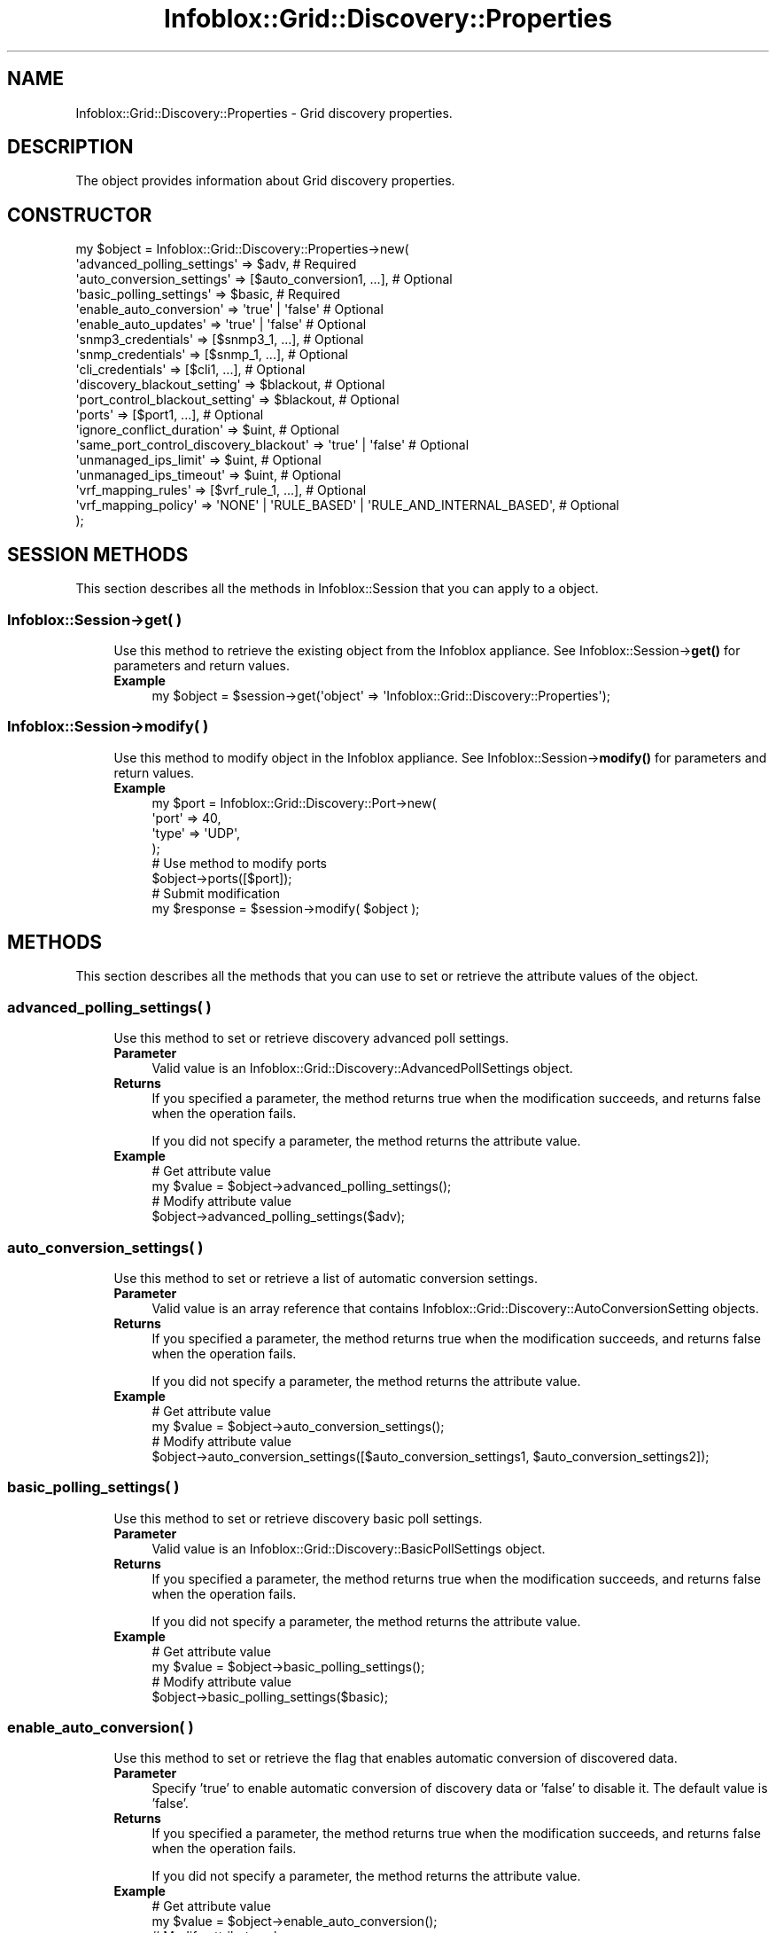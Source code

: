 .\" Automatically generated by Pod::Man 4.14 (Pod::Simple 3.40)
.\"
.\" Standard preamble:
.\" ========================================================================
.de Sp \" Vertical space (when we can't use .PP)
.if t .sp .5v
.if n .sp
..
.de Vb \" Begin verbatim text
.ft CW
.nf
.ne \\$1
..
.de Ve \" End verbatim text
.ft R
.fi
..
.\" Set up some character translations and predefined strings.  \*(-- will
.\" give an unbreakable dash, \*(PI will give pi, \*(L" will give a left
.\" double quote, and \*(R" will give a right double quote.  \*(C+ will
.\" give a nicer C++.  Capital omega is used to do unbreakable dashes and
.\" therefore won't be available.  \*(C` and \*(C' expand to `' in nroff,
.\" nothing in troff, for use with C<>.
.tr \(*W-
.ds C+ C\v'-.1v'\h'-1p'\s-2+\h'-1p'+\s0\v'.1v'\h'-1p'
.ie n \{\
.    ds -- \(*W-
.    ds PI pi
.    if (\n(.H=4u)&(1m=24u) .ds -- \(*W\h'-12u'\(*W\h'-12u'-\" diablo 10 pitch
.    if (\n(.H=4u)&(1m=20u) .ds -- \(*W\h'-12u'\(*W\h'-8u'-\"  diablo 12 pitch
.    ds L" ""
.    ds R" ""
.    ds C` ""
.    ds C' ""
'br\}
.el\{\
.    ds -- \|\(em\|
.    ds PI \(*p
.    ds L" ``
.    ds R" ''
.    ds C`
.    ds C'
'br\}
.\"
.\" Escape single quotes in literal strings from groff's Unicode transform.
.ie \n(.g .ds Aq \(aq
.el       .ds Aq '
.\"
.\" If the F register is >0, we'll generate index entries on stderr for
.\" titles (.TH), headers (.SH), subsections (.SS), items (.Ip), and index
.\" entries marked with X<> in POD.  Of course, you'll have to process the
.\" output yourself in some meaningful fashion.
.\"
.\" Avoid warning from groff about undefined register 'F'.
.de IX
..
.nr rF 0
.if \n(.g .if rF .nr rF 1
.if (\n(rF:(\n(.g==0)) \{\
.    if \nF \{\
.        de IX
.        tm Index:\\$1\t\\n%\t"\\$2"
..
.        if !\nF==2 \{\
.            nr % 0
.            nr F 2
.        \}
.    \}
.\}
.rr rF
.\" ========================================================================
.\"
.IX Title "Infoblox::Grid::Discovery::Properties 3"
.TH Infoblox::Grid::Discovery::Properties 3 "2018-06-05" "perl v5.32.0" "User Contributed Perl Documentation"
.\" For nroff, turn off justification.  Always turn off hyphenation; it makes
.\" way too many mistakes in technical documents.
.if n .ad l
.nh
.SH "NAME"
Infoblox::Grid::Discovery::Properties \- Grid discovery properties.
.SH "DESCRIPTION"
.IX Header "DESCRIPTION"
The object provides information about Grid discovery properties.
.SH "CONSTRUCTOR"
.IX Header "CONSTRUCTOR"
.Vb 10
\& my $object = Infoblox::Grid::Discovery::Properties\->new(
\&    \*(Aqadvanced_polling_settings\*(Aq     => $adv,                # Required
\&    \*(Aqauto_conversion_settings\*(Aq      => [$auto_conversion1, ...], # Optional
\&    \*(Aqbasic_polling_settings\*(Aq        => $basic,              # Required
\&    \*(Aqenable_auto_conversion\*(Aq        => \*(Aqtrue\*(Aq | \*(Aqfalse\*(Aq     # Optional
\&    \*(Aqenable_auto_updates\*(Aq           => \*(Aqtrue\*(Aq | \*(Aqfalse\*(Aq     # Optional
\&    \*(Aqsnmp3_credentials\*(Aq             => [$snmp3_1, ...],     # Optional
\&    \*(Aqsnmp_credentials\*(Aq              => [$snmp_1, ...],      # Optional
\&    \*(Aqcli_credentials\*(Aq               => [$cli1, ...],        # Optional
\&    \*(Aqdiscovery_blackout_setting\*(Aq    => $blackout,           # Optional
\&    \*(Aqport_control_blackout_setting\*(Aq => $blackout,           # Optional
\&    \*(Aqports\*(Aq                         => [$port1, ...],       # Optional
\&    \*(Aqignore_conflict_duration\*(Aq      => $uint,               # Optional
\&    \*(Aqsame_port_control_discovery_blackout\*(Aq => \*(Aqtrue\*(Aq | \*(Aqfalse\*(Aq # Optional
\&    \*(Aqunmanaged_ips_limit\*(Aq           => $uint,                  # Optional
\&    \*(Aqunmanaged_ips_timeout\*(Aq         => $uint,                  # Optional
\&    \*(Aqvrf_mapping_rules\*(Aq             => [$vrf_rule_1, ...],     # Optional
\&    \*(Aqvrf_mapping_policy\*(Aq            => \*(AqNONE\*(Aq | \*(AqRULE_BASED\*(Aq | \*(AqRULE_AND_INTERNAL_BASED\*(Aq, # Optional
\& );
.Ve
.SH "SESSION METHODS"
.IX Header "SESSION METHODS"
This section describes all the methods in Infoblox::Session that you can apply to a object.
.SS "Infoblox::Session\->get( )"
.IX Subsection "Infoblox::Session->get( )"
.RS 4
Use this method to retrieve the existing object from the Infoblox appliance. See Infoblox::Session\->\fBget()\fR for parameters and return values.
.IP "\fBExample\fR" 4
.IX Item "Example"
.Vb 1
\& my $object = $session\->get(\*(Aqobject\*(Aq => \*(AqInfoblox::Grid::Discovery::Properties\*(Aq);
.Ve
.RE
.RS 4
.RE
.SS "Infoblox::Session\->modify( )"
.IX Subsection "Infoblox::Session->modify( )"
.RS 4
Use this method to modify object in the Infoblox appliance. See Infoblox::Session\->\fBmodify()\fR for parameters and return values.
.IP "\fBExample\fR" 4
.IX Item "Example"
.Vb 4
\& my $port = Infoblox::Grid::Discovery::Port\->new(
\&    \*(Aqport\*(Aq => 40,
\&    \*(Aqtype\*(Aq => \*(AqUDP\*(Aq,
\& );
\&
\& # Use method to modify ports
\& $object\->ports([$port]);
\& # Submit modification
\& my $response = $session\->modify( $object );
.Ve
.RE
.RS 4
.RE
.SH "METHODS"
.IX Header "METHODS"
This section describes all the methods that you can use to set or retrieve the attribute values of the object.
.SS "advanced_polling_settings( )"
.IX Subsection "advanced_polling_settings( )"
.RS 4
Use this method to set or retrieve discovery advanced poll settings.
.IP "\fBParameter\fR" 4
.IX Item "Parameter"
Valid value is an Infoblox::Grid::Discovery::AdvancedPollSettings object.
.IP "\fBReturns\fR" 4
.IX Item "Returns"
If you specified a parameter, the method returns true when the modification succeeds, and returns false when the operation fails.
.Sp
If you did not specify a parameter, the method returns the attribute value.
.IP "\fBExample\fR" 4
.IX Item "Example"
.Vb 4
\& # Get attribute value
\& my $value = $object\->advanced_polling_settings();
\& # Modify attribute value
\& $object\->advanced_polling_settings($adv);
.Ve
.RE
.RS 4
.RE
.SS "auto_conversion_settings( )"
.IX Subsection "auto_conversion_settings( )"
.RS 4
Use this method to set or retrieve a list of automatic conversion settings.
.IP "\fBParameter\fR" 4
.IX Item "Parameter"
Valid value is an array reference that contains Infoblox::Grid::Discovery::AutoConversionSetting objects.
.IP "\fBReturns\fR" 4
.IX Item "Returns"
If you specified a parameter, the method returns true when the modification succeeds, and returns false when the operation fails.
.Sp
If you did not specify a parameter, the method returns the attribute value.
.IP "\fBExample\fR" 4
.IX Item "Example"
.Vb 4
\& # Get attribute value
\& my $value = $object\->auto_conversion_settings();
\& # Modify attribute value
\& $object\->auto_conversion_settings([$auto_conversion_settings1, $auto_conversion_settings2]);
.Ve
.RE
.RS 4
.RE
.SS "basic_polling_settings( )"
.IX Subsection "basic_polling_settings( )"
.RS 4
Use this method to set or retrieve discovery basic poll settings.
.IP "\fBParameter\fR" 4
.IX Item "Parameter"
Valid value is an Infoblox::Grid::Discovery::BasicPollSettings object.
.IP "\fBReturns\fR" 4
.IX Item "Returns"
If you specified a parameter, the method returns true when the modification succeeds, and returns false when the operation fails.
.Sp
If you did not specify a parameter, the method returns the attribute value.
.IP "\fBExample\fR" 4
.IX Item "Example"
.Vb 4
\& # Get attribute value
\& my $value = $object\->basic_polling_settings();
\& # Modify attribute value
\& $object\->basic_polling_settings($basic);
.Ve
.RE
.RS 4
.RE
.SS "enable_auto_conversion( )"
.IX Subsection "enable_auto_conversion( )"
.RS 4
Use this method to set or retrieve the flag that enables automatic conversion of discovered data.
.IP "\fBParameter\fR" 4
.IX Item "Parameter"
Specify 'true' to enable automatic conversion of discovery data or 'false' to disable it. The default value is 'false'.
.IP "\fBReturns\fR" 4
.IX Item "Returns"
If you specified a parameter, the method returns true when the modification succeeds, and returns false when the operation fails.
.Sp
If you did not specify a parameter, the method returns the attribute value.
.IP "\fBExample\fR" 4
.IX Item "Example"
.Vb 4
\& # Get attribute value
\& my $value = $object\->enable_auto_conversion();
\& # Modify attribute value
\& $object\->enable_auto_conversion(\*(Aqtrue\*(Aq);
.Ve
.RE
.RS 4
.RE
.SS "enable_auto_updates( )"
.IX Subsection "enable_auto_updates( )"
.RS 4
Use this method to set or retrieve the flag that enables updating discovered data for managed objects.
.IP "\fBParameter\fR" 4
.IX Item "Parameter"
Specify 'true' to enable updating discovered data for managed objects or 'false' to disable it. The default value is 'true'.
.IP "\fBReturns\fR" 4
.IX Item "Returns"
If you specified a parameter, the method returns true when the modification succeeds, and returns false when the operation fails.
.Sp
If you did not specify a parameter, the method returns the attribute value.
.IP "\fBExample\fR" 4
.IX Item "Example"
.Vb 4
\& # Get attribute value
\& my $value = $object\->enable_auto_updates();
\& # Modify attribute value
\& $object\->enable_auto_updates(\*(Aqtrue\*(Aq);
.Ve
.RE
.RS 4
.RE
.SS "cli_credentials( )"
.IX Subsection "cli_credentials( )"
.RS 4
Use this method to set or retrieve the discovery \s-1CLI\s0 credentials.
.IP "\fBParameter\fR" 4
.IX Item "Parameter"
Valid value is an array reference that contains Infoblox::Grid::Discovery::CLICredential objects.
.IP "\fBReturns\fR" 4
.IX Item "Returns"
If you specified a parameter, the method returns true when the modification succeeds, and returns false when the operation fails.
.Sp
If you did not specify a parameter, the method returns the attribute value.
.IP "\fBExample\fR" 4
.IX Item "Example"
.Vb 4
\& # Get attribute value
\& my $value = $object\->cli_credentials();
\& # Modify attribute value
\& $object\->cli_credentials([$cli1, $cli2]);
.Ve
.RE
.RS 4
.RE
.SS "discovery_blackout_setting( )"
.IX Subsection "discovery_blackout_setting( )"
.RS 4
Use this method to set or retrieve the discovery blackout setting.
.IP "\fBParameter\fR" 4
.IX Item "Parameter"
Valid value is an Infoblox::Grid::Discovery::Properties::BlackoutSetting object.
.IP "\fBReturns\fR" 4
.IX Item "Returns"
If you specified a parameter, the method returns true when the modification succeeds, and returns false when the operation fails.
.Sp
If you did not specify a parameter, the method returns the attribute value.
.IP "\fBExample\fR" 4
.IX Item "Example"
.Vb 4
\& # Get attribute value
\& my $value = $object\->discovery_blackout_setting();
\& # Modify attribute value
\& $object\->discovery_blackout_setting($blackout);
.Ve
.RE
.RS 4
.RE
.SS "ignore_conflict_duration( )"
.IX Subsection "ignore_conflict_duration( )"
.RS 4
Use this method to set or retrieve the ignore discovery conflict duration.
.IP "\fBParameter\fR" 4
.IX Item "Parameter"
The ignore discovery conflict duration in seconds.
.IP "\fBReturns\fR" 4
.IX Item "Returns"
If you specified a parameter, the method returns true when the modification succeeds, and returns false when the operation fails.
.Sp
If you did not specify a parameter, the method returns the attribute value.
.IP "\fBExample\fR" 4
.IX Item "Example"
.Vb 4
\& # Get attribute value
\& my $value = $object\->ignore_conflict_duration();
\& # Modify attribute value
\& $object\->ignore_conflict_duration(3600);
.Ve
.RE
.RS 4
.RE
.SS "ports( )"
.IX Subsection "ports( )"
.RS 4
Use this method to set or retrieve ports to scan.
.IP "\fBParameter\fR" 4
.IX Item "Parameter"
Valid value is an array reference that contains Infoblox::Grid::Discovery::Port objects.
.IP "\fBReturns\fR" 4
.IX Item "Returns"
If you specified a parameter, the method returns true when the modification succeeds, and returns false when the operation fails.
.Sp
If you did not specify a parameter, the method returns the attribute value.
.IP "\fBExample\fR" 4
.IX Item "Example"
.Vb 4
\& # Get attribute value
\& my $value = $object\->ports();
\& # Modify attribute value
\& $object\->ports([$port1, $port2]);
.Ve
.RE
.RS 4
.RE
.SS "port_control_blackout_setting( )"
.IX Subsection "port_control_blackout_setting( )"
.RS 4
Use this method to set or retrieve the port control blackout setting.
.IP "\fBParameter\fR" 4
.IX Item "Parameter"
Valid value is an Infoblox::Grid::Discovery::Properties::BlackoutSetting object.
.IP "\fBReturns\fR" 4
.IX Item "Returns"
If you specified a parameter, the method returns true when the modification succeeds, and returns false when the operation fails.
.Sp
If you did not specify a parameter, the method returns the attribute value.
.IP "\fBExample\fR" 4
.IX Item "Example"
.Vb 4
\& # Get attribute value
\& my $value = $object\->port_control_blackout_setting();
\& # Modify attribute value
\& $object\->port_control_blackout_setting($blackout);
.Ve
.RE
.RS 4
.RE
.SS "same_port_control_discovery_blackout( )"
.IX Subsection "same_port_control_discovery_blackout( )"
.RS 4
Use this method to set or retrieve the flag that enables using the same discovery blackout for port control blackout.
.IP "\fBParameter\fR" 4
.IX Item "Parameter"
Specify 'true' to use same discovery blackout for port control blackout or 'false' to disable it. The default value is 'false'.
.IP "\fBReturns\fR" 4
.IX Item "Returns"
If you specified a parameter, the method returns true when the modification succeeds, and returns false when the operation fails.
.Sp
If you did not specify a parameter, the method returns the attribute value.
.IP "\fBExample\fR" 4
.IX Item "Example"
.Vb 4
\& # Get attribute value
\& my $value = $object\->same_port_control_discovery_blackout();
\& # Modify attribute value
\& $object\->same_port_control_discovery_blackout(\*(Aqtrue\*(Aq);
.Ve
.RE
.RS 4
.RE
.SS "snmp3_credentials( )"
.IX Subsection "snmp3_credentials( )"
.RS 4
Use this method to set or retrieve a list of discovery SNMPv3 credentials.
.IP "\fBParameter\fR" 4
.IX Item "Parameter"
Valid value is an array reference that contains Infoblox::Grid::Discovery::SNMP3Credential objects.
.IP "\fBReturns\fR" 4
.IX Item "Returns"
If you specified a parameter, the method returns true when the modification succeeds, and returns false when the operation fails.
.Sp
If you did not specify a parameter, the method returns the attribute value.
.IP "\fBExample\fR" 4
.IX Item "Example"
.Vb 4
\& # Get attribute value
\& my $value = $object\->snmp3_credentials();
\& # Modify attribute value
\& $object\->snmp3_credentials([$snmp3_1, $snmp3_2]);
.Ve
.RE
.RS 4
.RE
.SS "snmp_credentials( )"
.IX Subsection "snmp_credentials( )"
.RS 4
Use this method to set or retrieve a list of discovery \s-1SNMP\s0 v1 and v2 credentials>.
.IP "\fBParameter\fR" 4
.IX Item "Parameter"
Valid value is an array reference that contains Infoblox::Grid::Discovery::SNMPCredential objects.
.IP "\fBReturns\fR" 4
.IX Item "Returns"
If you specified a parameter, the method returns true when the modification succeeds, and returns false when the operation fails.
.Sp
If you did not specify a parameter, the method returns the attribute value.
.IP "\fBExample\fR" 4
.IX Item "Example"
.Vb 4
\& # Get attribute value
\& my $value = $object\->snmp_credentials();
\& # Modify attribute value
\& $object\->snmp_credentials([$snmp1, $snmp2]);
.Ve
.RE
.RS 4
.RE
.SS "test_credential( )"
.IX Subsection "test_credential( )"
.RS 4
Use this method to test credentials.
.Sp
Note that this method does not perform automatic polling for the operational status. It returns a snapshot of the status at the time when you call the method, which may not be the final status. To get the latest status, the client script needs to provide polling logic for this method until the operation status is '\s-1INPROGRESS\s0' by calling the method with start parameter assigned to the end field in the previous call result. For more details, see the example below.
.IP "\fBParameter\fR" 4
.IX Item "Parameter"
.Vb 1
\& id               \- Optional. The test credential ID.
.Ve
.Sp
The following members are supported when id is defined:
.Sp
.Vb 1
\& start            \- Optional. The start position of the text.
.Ve
.Sp
The following members are supported when id is not defined:
.Sp
.Vb 1
\& view             \- Optional. The network view name. The default value is the system\-defined default network view.
\&
\& type             \- Optional if one of the following is defined: cli_credentials, snmp_credential, or snmp3_credential. Otherwise, this member is required. The valid value is \*(AqCLI\*(Aq, \*(AqSNMP\*(Aq or \*(AqSNMP3\*(Aq.
\&
\& device           \- Required if address is not defined. The Infoblox::Grid::Discovery::Device object.
\&
\& member           \- Optional. The discovery member name.
\&
\& address          \- Required if device is not defined. The IP address of the device.
\&
\& cli_credentials  \- Optional. At least one of the following must be defined: cli_credentials, snmp_credential, or snmp3_credential. The array reference that contains Infoblox::Grid::Discovery::CLICredential objects.
\&
\& snmp_credential  \- Optional. At least one of the following must be defined: cli_credentials, snmp_credential, or snmp3_credential. The Infoblox::Grid::Discovery::SNMPCredential object.
\&
\& snmp3_credential \- Optional. At least one of the following must be defined: cli_credentials, snmp_credential, or snmp3_credential. The Infoblox::Grid::Discovery::SNMP3Credential object.
.Ve
.IP "\fBReturns\fR" 4
.IX Item "Returns"
The method returns an Infoblox::Grid::Discovery::TestCredential object when the operation succeeds, and returns false when the operation fails.
.IP "\fBExample\fR" 4
.IX Item "Example"
.Vb 5
\& # Get a test credential ID
\& my $result = $object\->test_credential(
\&    \*(Aqaddress\*(Aq         => \*(Aq10.0.0.1\*(Aq,
\&    \*(Aqsnmp_credential\*(Aq => $snmp,
\& );
\&
\& # Get detailed information by id
\& if (ref($result) eq \*(AqInfoblox::Grid::Discovery::TestCredential\*(Aq) {
\&     $result = $object\->test_credential(\*(Aqid\*(Aq => $result\->id());
\& }
\&
\& # check for the \*(AqCOMPLETE\*(Aq or \*(AqFAILED\*(Aq status of test credential
\& while (ref($result) eq \*(AqInfoblox::Grid::Discovery::TestCredential\*(Aq &&
\&        $result\->status() eq \*(AqINPROGRESS\*(Aq) {
\&     $result = $grid\->test_credential(\*(Aqid\*(Aq => $result\->id(), \*(Aqstart\*(Aq => $result\->end());
\& }
.Ve
.RE
.RS 4
.RE
.SS "unmanaged_ips_limit( )"
.IX Subsection "unmanaged_ips_limit( )"
.RS 4
Use this method to set or retrieve the limit value for discovered unmanaged \s-1IP\s0 addresses. This value determines how often users are notified when new unmanaged \s-1IP\s0 addresses are discovered in a particular network.
.IP "\fBParameter\fR" 4
.IX Item "Parameter"
The valid value is an unsigned integer. The minimun value is 1.
.IP "\fBReturns\fR" 4
.IX Item "Returns"
If you specified a parameter, the method returns true when the modification succeeds, and returns false when the operation fails.
.Sp
If you did not specify a parameter, the method returns the attribute value.
.IP "\fBExample\fR" 4
.IX Item "Example"
.Vb 4
\& # Get attribute value
\& my $value = $object\->unmanaged_ips_limit();
\& # Modify attribute value
\& $object\->unmanaged_ips_limit(30);
.Ve
.RE
.RS 4
.RE
.SS "unmanaged_ips_timeout( )"
.IX Subsection "unmanaged_ips_timeout( )"
.RS 4
Use this method to set or retrieve the timeout value (in seconds) between notifications about new unmanaged \s-1IP\s0 addresses in a particular network.
.IP "\fBParameter\fR" 4
.IX Item "Parameter"
The valid value is an unsigned integer. The minimum value is 60 (one minute), and the maximum value is the number of seconds from the time you set it until January 2038.
.IP "\fBReturns\fR" 4
.IX Item "Returns"
If you specified a parameter, the method returns true when the modification succeeds, and returns false when the operation fails.
.Sp
If you did not specify a parameter, the method returns the attribute value.
.IP "\fBExample\fR" 4
.IX Item "Example"
.Vb 4
\& # Get attribute value
\& my $value = $object\->unmanaged_ips_timeout();
\& # Modify attribute value
\& $object\->unmanaged_ips_timeout(300);
.Ve
.RE
.RS 4
.RE
.SS "vrf_mapping_rules( )"
.IX Subsection "vrf_mapping_rules( )"
.RS 4
Use this method to set or retrieve a list of \s-1VRF\s0 mapping rules.
.IP "\fBParameter\fR" 4
.IX Item "Parameter"
Valid value is an array reference that contains Infoblox::Grid::Discovery::VRFMappingRule objects.
.IP "\fBReturns\fR" 4
.IX Item "Returns"
If you specified a parameter, the method returns true when the modification succeeds, and returns false when the operation fails.
.Sp
If you did not specify a parameter, the method returns the attribute value.
.IP "\fBExample\fR" 4
.IX Item "Example"
.Vb 4
\& # Get attribute value
\& my $value = $object\->vrf_mapping_rules();
\& # Modify attribute value
\& $object\->vrf_mapping_rules([$vrf_mapping_rule1, $vrf_mapping_rule2]);
.Ve
.RE
.RS 4
.RE
.SS "vrf_mapping_policy( )"
.IX Subsection "vrf_mapping_policy( )"
.RS 4
Use this method to set or retrieve the \s-1VRF\s0 mapping policy.
.IP "\fBParameter\fR" 4
.IX Item "Parameter"
The policy type used to define the behavior of the \s-1VRF\s0 mapping. Valid value is one of the following policy types: '\s-1NONE\s0', '\s-1RULE_BASED\s0', '\s-1RULE_AND_INTERNAL_BASED\s0'.
.IP "\fBReturns\fR" 4
.IX Item "Returns"
If you specified a parameter, the method returns true when the modification succeeds, and returns false when the operation fails.
.Sp
If you did not specify a parameter, the method returns the attribute value.
.IP "\fBExample\fR" 4
.IX Item "Example"
.Vb 4
\& # Get attribute value
\& my $value = $object\->vrf_mapping_policy();
\& # Modify attribute value
\& $object\->vrf_mapping_policy(\*(AqRULE_AND_INTERNAL_BASED\*(Aq);
.Ve
.RE
.RS 4
.RE
.SH "AUTHOR"
.IX Header "AUTHOR"
Infoblox Inc. <http://www.infoblox.com/>
.SH "SEE ALSO"
.IX Header "SEE ALSO"
Infoblox::Session, Infoblox::Grid::Discovery::SNMPCredential, Infoblox::Grid::Discovery::SNMP3Credential, Infoblox::Grid::Discovery::Port, Infoblox::Grid::Discovery::CLICredential, Infoblox::Grid::Discovery::Properties::BlackoutSetting,
Infoblox::Grid::Discovery::VRFMappingRule, Infoblox::Grid::Discovery::AutoConversionSetting
.SH "COPYRIGHT"
.IX Header "COPYRIGHT"
Copyright (c) 2017 Infoblox Inc.

